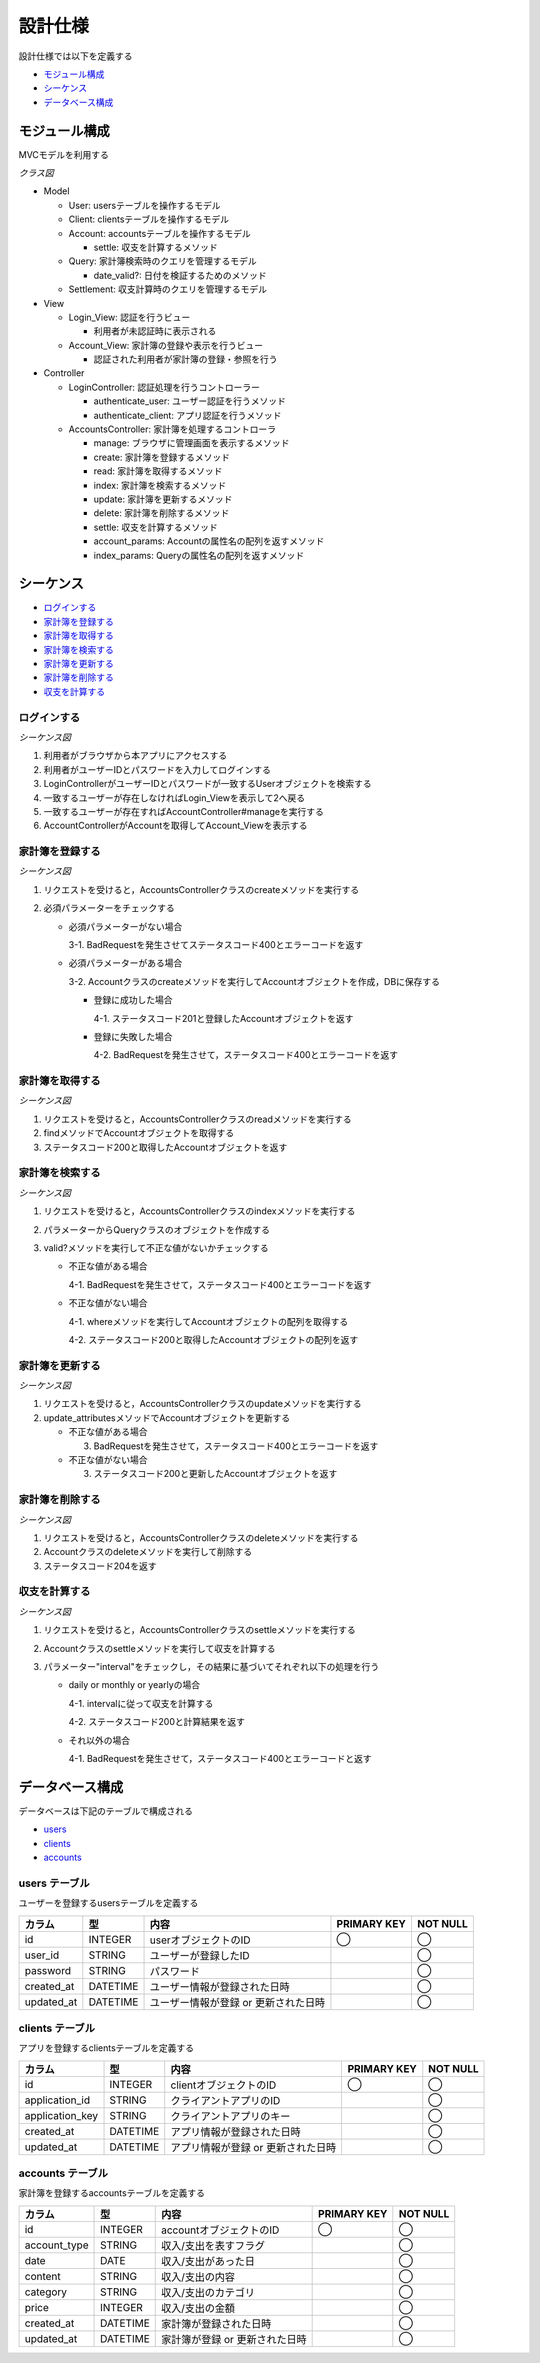 設計仕様
========

設計仕様では以下を定義する

- `モジュール構成 <http://localhost/algieba_docs/design_spec.html#id2>`__
- `シーケンス <http://localhost/algieba_docs/design_spec.html#id3>`__
- `データベース構成 <http://localhost/algieba_docs/design_spec.html#id11>`__

モジュール構成
--------------

MVCモデルを利用する

*クラス図*

.. uml::

   class Login_View <<Boundary>>
   class Account_View <<Boundary>>

   class LoginController {
     + authenticate_user() ; void
     + authenticate_client() : void
   }

   class AccountsController {
     + manage() : void
     + create(request_parameters : Hash) : void
     + read(id : String) : void
     + index(query_parameters : Hash) : void
     + update(id : String, request_parameters : Hash) : void
     + delete(id : String) : void
     + settle(interval : String) : void
     - account_params() : Array
     - index_params() : Array
   }

   class User {
     + user_id : String
     + password : String
   }

   class Client {
     + application_id : String
     + application_key : String
   }

   class Account {
     + account_type : String
     + date : Date
     + content : String
     + category : String
     + price : Fixnum
     + settle(interval : String) : Hash<String, Fixnum>
   }

   class Query {
     - account_type : String
     - date_before : String
     - date_after : String
     - content_equal : String
     - content_include : String
     - category : String
     - price_upper : int
     - price_lower : int
     + date_valid?() : void
   }

   class Settlement {
     - interval : String
   }

   Login_View -right- LoginController
   LoginController -- User
   LoginController -- Client
   Account_View -right- AccountsController
   AccountsController "1" -- "0..*" Account
   AccountsController -- Query
   AccountsController -- Settlement

- Model

  - User: usersテーブルを操作するモデル
  - Client: clientsテーブルを操作するモデル
  - Account: accountsテーブルを操作するモデル

    - settle: 収支を計算するメソッド

  - Query: 家計簿検索時のクエリを管理するモデル

    - date_valid?: 日付を検証するためのメソッド

  - Settlement: 収支計算時のクエリを管理するモデル

- View

  - Login_View: 認証を行うビュー

    - 利用者が未認証時に表示される

  - Account_View: 家計簿の登録や表示を行うビュー

    - 認証された利用者が家計簿の登録・参照を行う

- Controller

  - LoginController: 認証処理を行うコントローラー

    - authenticate_user: ユーザー認証を行うメソッド
    - authenticate_client: アプリ認証を行うメソッド

  - AccountsController: 家計簿を処理するコントローラ

    - manage: ブラウザに管理画面を表示するメソッド
    - create: 家計簿を登録するメソッド
    - read: 家計簿を取得するメソッド
    - index: 家計簿を検索するメソッド
    - update: 家計簿を更新するメソッド
    - delete: 家計簿を削除するメソッド
    - settle: 収支を計算するメソッド
    - account_params: Accountの属性名の配列を返すメソッド
    - index_params: Queryの属性名の配列を返すメソッド

シーケンス
----------

- `ログインする <http://localhost/algieba_docs/design_spec.html#id4>`__
- `家計簿を登録する <http://localhost/algieba_docs/design_spec.html#id5>`__
- `家計簿を取得する <http://localhost/algieba_docs/design_spec.html#id6>`__
- `家計簿を検索する <http://localhost/algieba_docs/design_spec.html#id7>`__
- `家計簿を更新する <http://localhost/algieba_docs/design_spec.html#id8>`__
- `家計簿を削除する <http://localhost/algieba_docs/design_spec.html#id9>`__
- `収支を計算する <http://localhost/algieba_docs/design_spec.html#id10>`__

ログインする
^^^^^^^^^^^^

*シーケンス図*

.. uml::

   autonumber

   actor 利用者
   利用者 -> Login_View
   Login_View -> LoginController : authenticate_user
   LoginController -> User : find

   autonumber stop
   User --> LoginController
   LoginController --> Login_View

   alt ログイン成功
     autonumber resume
     Login_View -> AccountController : manage
     AccountController -> Account_View

     autonumber stop
     Account_View --> 利用者
   end

1. 利用者がブラウザから本アプリにアクセスする
2. 利用者がユーザーIDとパスワードを入力してログインする
3. LoginControllerがユーザーIDとパスワードが一致するUserオブジェクトを検索する
4. 一致するユーザーが存在しなければLogin_Viewを表示して2へ戻る
5. 一致するユーザーが存在すればAccountController#manageを実行する
6. AccountControllerがAccountを取得してAccount_Viewを表示する

家計簿を登録する
^^^^^^^^^^^^^^^^

*シーケンス図*

.. uml::

   autonumber

   actor 利用者
   利用者 -> AccountsController : create
   AccountsController -> Account : create

   autonumber stop
   Account --> AccountsController
   AccountsController --> 利用者

1. リクエストを受けると，AccountsControllerクラスのcreateメソッドを実行する
2. 必須パラメーターをチェックする

   - 必須パラメーターがない場合

     3-1. BadRequestを発生させてステータスコード400とエラーコードを返す

   - 必須パラメーターがある場合

     3-2. Accountクラスのcreateメソッドを実行してAccountオブジェクトを作成，DBに保存する

     - 登録に成功した場合

       4-1. ステータスコード201と登録したAccountオブジェクトを返す

     - 登録に失敗した場合

       4-2. BadRequestを発生させて，ステータスコード400とエラーコードを返す

家計簿を取得する
^^^^^^^^^^^^^^^^

*シーケンス図*

.. uml::

   autonumber

   actor 利用者
   利用者 -> AccountsController : read
   AccountsController -> Account : find

   autonumber stop
   Account --> AccountsController
   AccountsController --> 利用者

1. リクエストを受けると，AccountsControllerクラスのreadメソッドを実行する
2. findメソッドでAccountオブジェクトを取得する
3. ステータスコード200と取得したAccountオブジェクトを返す

家計簿を検索する
^^^^^^^^^^^^^^^^

*シーケンス図*

.. uml::

   autonumber

   actor 利用者
   利用者 -> AccountsController : index
   AccountsController -> Account : where

   autonumber stop
   Account --> AccountsController
   AccountsController --> 利用者

1. リクエストを受けると，AccountsControllerクラスのindexメソッドを実行する
2. パラメーターからQueryクラスのオブジェクトを作成する
3. valid?メソッドを実行して不正な値がないかチェックする

   - 不正な値がある場合

     4-1. BadRequestを発生させて，ステータスコード400とエラーコードを返す

   - 不正な値がない場合

     4-1. whereメソッドを実行してAccountオブジェクトの配列を取得する

     4-2. ステータスコード200と取得したAccountオブジェクトの配列を返す

家計簿を更新する
^^^^^^^^^^^^^^^^

*シーケンス図*

.. uml::

   autonumber

   actor 利用者
   利用者 -> AccountsController : update
   AccountsController -> Account : update_attributes

   autonumber stop
   Account --> AccountsController
   AccountsController --> 利用者

1. リクエストを受けると，AccountsControllerクラスのupdateメソッドを実行する
2. update_attributesメソッドでAccountオブジェクトを更新する

   - 不正な値がある場合

     3. BadRequestを発生させて，ステータスコード400とエラーコードを返す

   - 不正な値がない場合

     3. ステータスコード200と更新したAccountオブジェクトを返す

家計簿を削除する
^^^^^^^^^^^^^^^^

*シーケンス図*

.. uml::

   autonumber

   actor 利用者
   利用者 -> AccountsController : delete
   AccountsController -> Account : delete

   autonumber stop
   Account --> AccountsController
   AccountsController --> 利用者

1. リクエストを受けると，AccountsControllerクラスのdeleteメソッドを実行する
2. Accountクラスのdeleteメソッドを実行して削除する
3. ステータスコード204を返す

収支を計算する
^^^^^^^^^^^^^^

*シーケンス図*

.. uml::

   autonumber

   actor 利用者
   利用者 -> AccountsController : settle
   AccountsController -> Account : settle

   autonumber stop
   Account --> AccountsController
   AccountsController --> 利用者

1. リクエストを受けると，AccountsControllerクラスのsettleメソッドを実行する
2. Accountクラスのsettleメソッドを実行して収支を計算する
3. パラメーター"interval"をチェックし，その結果に基づいてそれぞれ以下の処理を行う

   - daily or monthly or yearlyの場合

     4-1. intervalに従って収支を計算する

     4-2. ステータスコード200と計算結果を返す

   - それ以外の場合

     4-1. BadRequestを発生させて，ステータスコード400とエラーコードと返す

データベース構成
----------------

データベースは下記のテーブルで構成される

- `users <http://localhost/algieba_docs/design_spec.html#users>`__
- `clients <http://localhost/algieba_docs/design_spec.html#clients>`__
- `accounts <http://localhost/algieba_docs/design_spec.html#accounts>`__

users テーブル
^^^^^^^^^^^^^^

ユーザーを登録するusersテーブルを定義する

.. csv-table::
   :header: "カラム", "型", "内容", "PRIMARY KEY", "NOT NULL"

   "id", "INTEGER", "userオブジェクトのID", "◯", "◯"
   "user_id", "STRING", "ユーザーが登録したID",, "◯"
   "password", "STRING", "パスワード",, "◯"
   "created_at", "DATETIME", "ユーザー情報が登録された日時",, "◯"
   "updated_at", "DATETIME", "ユーザー情報が登録 or 更新された日時",, "◯"

clients テーブル
^^^^^^^^^^^^^^^^

アプリを登録するclientsテーブルを定義する

.. csv-table::
   :header: "カラム", "型", "内容", "PRIMARY KEY", "NOT NULL"

   "id", "INTEGER", "clientオブジェクトのID", "◯", "◯"
   "application_id", "STRING", "クライアントアプリのID",, "◯"
   "application_key", "STRING", "クライアントアプリのキー",, "◯"
   "created_at", "DATETIME", "アプリ情報が登録された日時",, "◯"
   "updated_at", "DATETIME", "アプリ情報が登録 or 更新された日時",, "◯"

accounts テーブル
^^^^^^^^^^^^^^^^^

家計簿を登録するaccountsテーブルを定義する

.. csv-table::
   :header: "カラム", "型", "内容", "PRIMARY KEY", "NOT NULL"

   "id", "INTEGER", "accountオブジェクトのID", "◯", "◯"
   "account_type", "STRING", "収入/支出を表すフラグ",, "◯"
   "date", "DATE", "収入/支出があった日",, "◯"
   "content", "STRING", "収入/支出の内容",, "◯"
   "category", "STRING", "収入/支出のカテゴリ",, "◯"
   "price", "INTEGER", "収入/支出の金額",, "◯"
   "created_at", "DATETIME", "家計簿が登録された日時",, "◯"
   "updated_at", "DATETIME", "家計簿が登録 or 更新された日時",, "◯"
